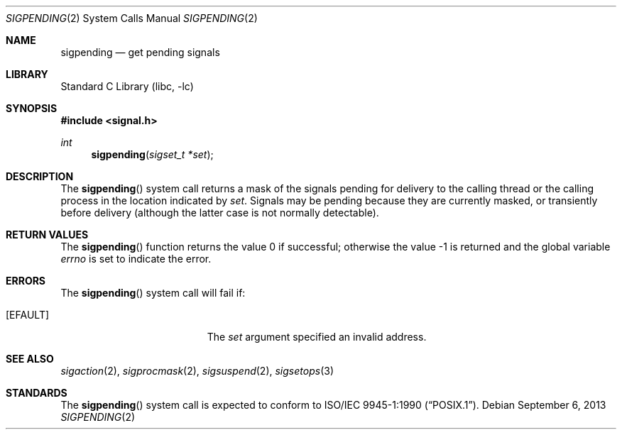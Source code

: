 .\" Copyright (c) 1993
.\"	The Regents of the University of California.  All rights reserved.
.\"
.\" This code is derived from software contributed to Berkeley by
.\" Berkeley Software Design, Inc.
.\"
.\" Redistribution and use in source and binary forms, with or without
.\" modification, are permitted provided that the following conditions
.\" are met:
.\" 1. Redistributions of source code must retain the above copyright
.\"    notice, this list of conditions and the following disclaimer.
.\" 2. Redistributions in binary form must reproduce the above copyright
.\"    notice, this list of conditions and the following disclaimer in the
.\"    documentation and/or other materials provided with the distribution.
.\" 3. Neither the name of the University nor the names of its contributors
.\"    may be used to endorse or promote products derived from this software
.\"    without specific prior written permission.
.\"
.\" THIS SOFTWARE IS PROVIDED BY THE REGENTS AND CONTRIBUTORS ``AS IS'' AND
.\" ANY EXPRESS OR IMPLIED WARRANTIES, INCLUDING, BUT NOT LIMITED TO, THE
.\" IMPLIED WARRANTIES OF MERCHANTABILITY AND FITNESS FOR A PARTICULAR PURPOSE
.\" ARE DISCLAIMED.  IN NO EVENT SHALL THE REGENTS OR CONTRIBUTORS BE LIABLE
.\" FOR ANY DIRECT, INDIRECT, INCIDENTAL, SPECIAL, EXEMPLARY, OR CONSEQUENTIAL
.\" DAMAGES (INCLUDING, BUT NOT LIMITED TO, PROCUREMENT OF SUBSTITUTE GOODS
.\" OR SERVICES; LOSS OF USE, DATA, OR PROFITS; OR BUSINESS INTERRUPTION)
.\" HOWEVER CAUSED AND ON ANY THEORY OF LIABILITY, WHETHER IN CONTRACT, STRICT
.\" LIABILITY, OR TORT (INCLUDING NEGLIGENCE OR OTHERWISE) ARISING IN ANY WAY
.\" OUT OF THE USE OF THIS SOFTWARE, EVEN IF ADVISED OF THE POSSIBILITY OF
.\" SUCH DAMAGE.
.\"
.\"	@(#)sigpending.2	8.3 (Berkeley) 1/12/94
.\" $FreeBSD: head/lib/libc/sys/sigpending.2 314436 2017-02-28 23:42:47Z imp $
.\"
.Dd September 6, 2013
.Dt SIGPENDING 2
.Os
.Sh NAME
.Nm sigpending
.Nd get pending signals
.Sh LIBRARY
.Lb libc
.Sh SYNOPSIS
.In signal.h
.Ft int
.Fn sigpending "sigset_t *set"
.Sh DESCRIPTION
The
.Fn sigpending
system call returns a mask of the signals pending for delivery
to the calling thread or the calling process in the location indicated by
.Fa set .
Signals may be pending because they are currently masked,
or transiently before delivery (although the latter case is not
normally detectable).
.Sh RETURN VALUES
.Rv -std sigpending
.Sh ERRORS
The
.Fn sigpending
system call
will fail if:
.Bl -tag -width Er
.It Bq Er EFAULT
The
.Fa set
argument specified an invalid address.
.El
.Sh SEE ALSO
.Xr sigaction 2 ,
.Xr sigprocmask 2 ,
.Xr sigsuspend 2 ,
.Xr sigsetops 3
.Sh STANDARDS
The
.Fn sigpending
system call is expected to conform to
.St -p1003.1-90 .
